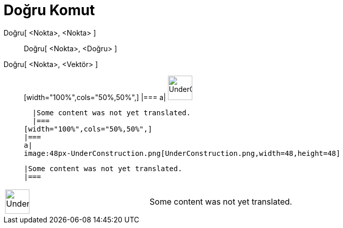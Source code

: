 = Doğru Komut
:page-en: commands/Line
ifdef::env-github[:imagesdir: /tr/modules/ROOT/assets/images]

Doğru[ <Nokta>, <Nokta> ]::
  Doğru[ <Nokta>, <Doğru> ];;
    Doğru[ <Nokta>, <Vektör> ]::
      [width="100%",cols="50%,50%",]
    |===
    a|
    image:48px-UnderConstruction.png[UnderConstruction.png,width=48,height=48]

    |Some content was not yet translated.
    |===
  [width="100%",cols="50%,50%",]
  |===
  a|
  image:48px-UnderConstruction.png[UnderConstruction.png,width=48,height=48]

  |Some content was not yet translated.
  |===

[width="100%",cols="50%,50%",]
|===
a|
image:48px-UnderConstruction.png[UnderConstruction.png,width=48,height=48]

|Some content was not yet translated.
|===
